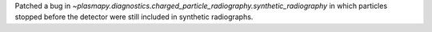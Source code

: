 Patched a bug in `~plasmapy.diagnostics.charged_particle_radiography.synthetic_radiography` in which particles stopped 
before the detector were still included in synthetic radiographs. 
